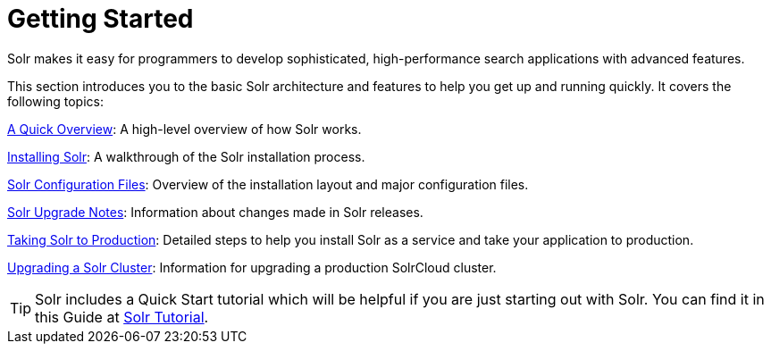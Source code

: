 = Getting Started
:page-shortname: getting-started
:page-permalink: getting-started.html
:page-children: a-quick-overview, solr-system-requirements, installing-solr, solr-configuration-files, solr-upgrade-notes, taking-solr-to-production, upgrading-a-solr-cluster
// Licensed to the Apache Software Foundation (ASF) under one
// or more contributor license agreements.  See the NOTICE file
// distributed with this work for additional information
// regarding copyright ownership.  The ASF licenses this file
// to you under the Apache License, Version 2.0 (the
// "License"); you may not use this file except in compliance
// with the License.  You may obtain a copy of the License at
//
//   http://www.apache.org/licenses/LICENSE-2.0
//
// Unless required by applicable law or agreed to in writing,
// software distributed under the License is distributed on an
// "AS IS" BASIS, WITHOUT WARRANTIES OR CONDITIONS OF ANY
// KIND, either express or implied.  See the License for the
// specific language governing permissions and limitations
// under the License.

[.lead]
Solr makes it easy for programmers to develop sophisticated, high-performance search applications with advanced features.

This section introduces you to the basic Solr architecture and features to help you get up and running quickly. It covers the following topics:

<<a-quick-overview.adoc#a-quick-overview,A Quick Overview>>: A high-level overview of how Solr works.

<<installing-solr.adoc#installing-solr,Installing Solr>>: A walkthrough of the Solr installation process.

<<solr-configuration-files.adoc#solr-configuration-files,Solr Configuration Files>>: Overview of the installation layout and major configuration files.

<<solr-upgrade-notes.adoc#solr-upgrade-notes,Solr Upgrade Notes>>: Information about changes made in Solr releases.

<<taking-solr-to-production.adoc#taking-solr-to-production,Taking Solr to Production>>: Detailed steps to help you install Solr as a service and take your application to production.

<<upgrading-a-solr-cluster.adoc#upgrading-a-solr-cluster,Upgrading a Solr Cluster>>: Information for upgrading a production SolrCloud cluster.

TIP: Solr includes a Quick Start tutorial which will be helpful if you are just starting out with Solr. You can find it in this Guide at <<solr-tutorial.adoc#solr-tutorial,Solr Tutorial>>.
